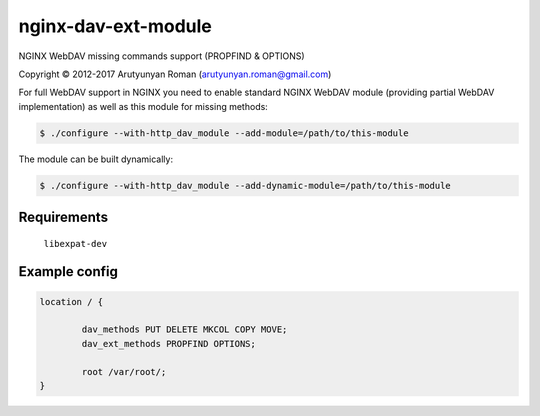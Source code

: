 ********************
nginx-dav-ext-module
********************

NGINX WebDAV missing commands support (PROPFIND & OPTIONS)

Copyright |copy| 2012-2017 Arutyunyan Roman (arutyunyan.roman@gmail.com)

.. |copy|   unicode:: U+000A9 .. COPYRIGHT SIGN

For full WebDAV support in NGINX you need to enable standard NGINX 
WebDAV module (providing partial WebDAV implementation) as well as 
this module for missing methods:

.. code-block:: bash

    $ ./configure --with-http_dav_module --add-module=/path/to/this-module

The module can be built dynamically:

.. code-block:: bash

    $ ./configure --with-http_dav_module --add-dynamic-module=/path/to/this-module

Requirements
============

	``libexpat-dev``


Example config
==============

.. code-block::

	location / {

		dav_methods PUT DELETE MKCOL COPY MOVE;
		dav_ext_methods PROPFIND OPTIONS;

		root /var/root/;
	}
